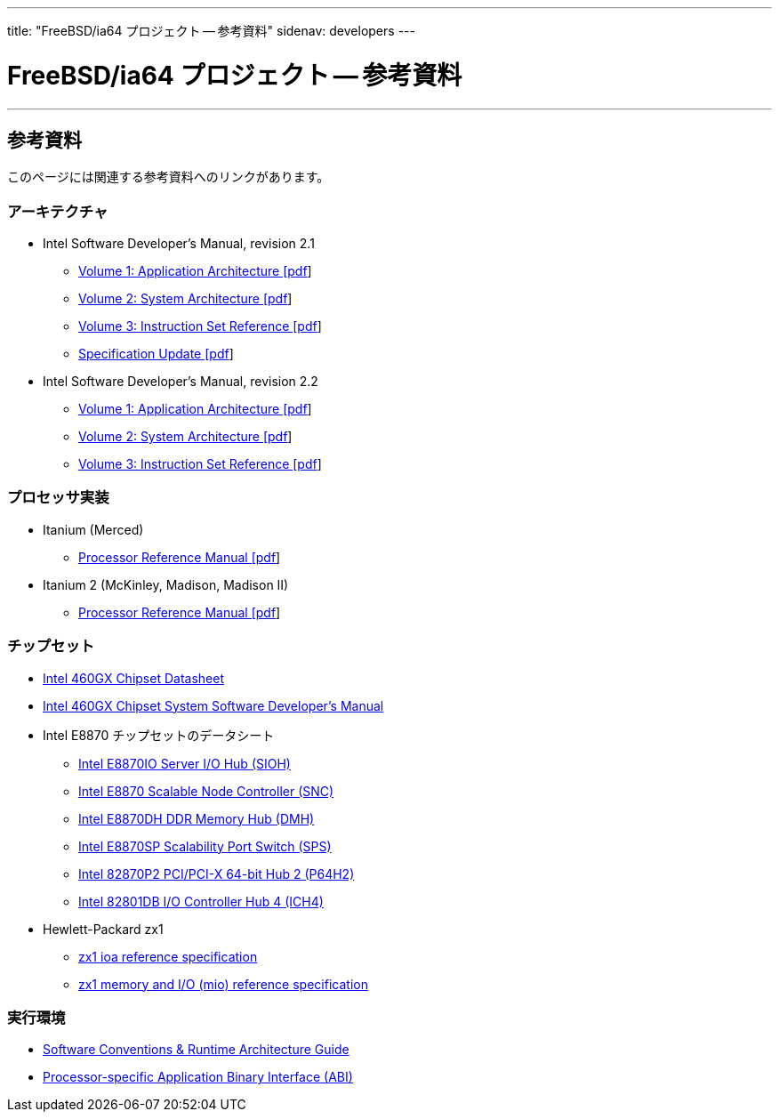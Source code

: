 ---
title: "FreeBSD/ia64 プロジェクト -- 参考資料"
sidenav: developers
--- 

= FreeBSD/ia64 プロジェクト -- 参考資料

'''''

== 参考資料

このページには関連する参考資料へのリンクがあります。

=== アーキテクチャ

* Intel Software Developer's Manual, revision 2.1
** https://people.FreeBSD.org/~marcel/refs/ia64/sdm-2.1/245317.pdf[Volume 1: Application Architecture [pdf]]
** https://people.FreeBSD.org/~marcel/refs/ia64/sdm-2.1/245318.pdf[Volume 2: System Architecture [pdf]]
** https://people.FreeBSD.org/~marcel/refs/ia64/sdm-2.1/245319.pdf[Volume 3: Instruction Set Reference [pdf]]
** https://people.FreeBSD.org/~marcel/refs/ia64/sdm-2.1/24869909.pdf[Specification Update [pdf]]
* Intel Software Developer's Manual, revision 2.2
** https://people.FreeBSD.org/~marcel/refs/ia64/sdm-2.2/24531705.pdf[Volume 1: Application Architecture [pdf]]
** https://people.FreeBSD.org/~marcel/refs/ia64/sdm-2.2/24531805.pdf[Volume 2: System Architecture [pdf]]
** https://people.FreeBSD.org/~marcel/refs/ia64/sdm-2.2/24531905.pdf[Volume 3: Instruction Set Reference [pdf]]

=== プロセッサ実装

* Itanium (Merced)
** https://people.FreeBSD.org/~marcel/refs/ia64/itanium/24532003.pdf[Processor Reference Manual [pdf]]
* Itanium 2 (McKinley, Madison, Madison II)
** https://people.FreeBSD.org/~marcel/refs/ia64/itanium2/25111003.pdf[Processor Reference Manual [pdf]]

=== チップセット

* http://developer.intel.com/design/archives/itanium/downloads/248703.htm[Intel 460GX Chipset Datasheet]
* http://developer.intel.com/design/archives/itanium/downloads/248704.htm[Intel 460GX Chipset System Software Developer's Manual]
* Intel E8870 チップセットのデータシート
** http://developer.intel.com/design/chipsets/datashts/251111.htm[Intel E8870IO Server I/O Hub (SIOH)]
** http://developer.intel.com/design/chipsets/datashts/251112.htm[Intel E8870 Scalable Node Controller (SNC)]
** http://developer.intel.com/design/chipsets/datashts/251113.htm[Intel E8870DH DDR Memory Hub (DMH)]
** http://developer.intel.com/design/chipsets/datashts/252034.htm[Intel E8870SP Scalability Port Switch (SPS)]
** http://developer.intel.com/design/chipsets/e7500/datashts/290732.htm[Intel 82870P2 PCI/PCI-X 64-bit Hub 2 (P64H2)]
** http://developer.intel.com/design/chipsets/datashts/290744.htm[Intel 82801DB I/O Controller Hub 4 (ICH4)]
* Hewlett-Packard zx1
** http://h21007.www2.hp.com/dspp/files/unprotected/linux/zx1-ioa-mercury_ers.pdf[zx1 ioa reference specification]
** http://h21007.www2.hp.com/dspp/files/unprotected/linux/zx1-mio.pdf[zx1 memory and I/O (mio) reference specification]

=== 実行環境

* http://developer.intel.com/design/itanium/downloads/245358.htm[Software Conventions & Runtime Architecture Guide]
* http://developer.intel.com/design/itanium/downloads/245370.htm[Processor-specific Application Binary Interface (ABI)]
